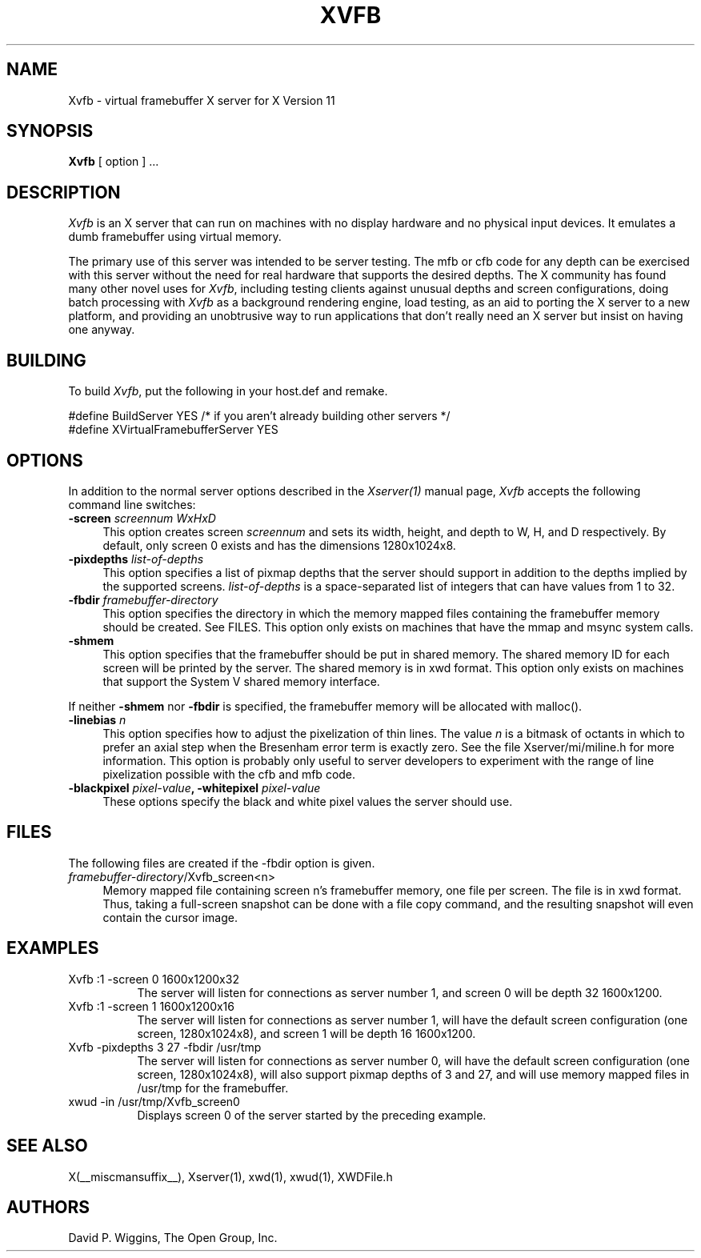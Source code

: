 .\" $Xorg: Xvfb.man,v 1.4 2001/02/09 02:04:45 xorgcvs Exp $
.\" Copyright 1993, 1998  The Open Group
.\" 
.\" Permission to use, copy, modify, distribute, and sell this software and its
.\" documentation for any purpose is hereby granted without fee, provided that
.\" the above copyright notice appear in all copies and that both that
.\" copyright notice and this permission notice appear in supporting
.\" documentation.
.\" 
.\" The above copyright notice and this permission notice shall be included
.\" in all copies or substantial portions of the Software.
.\" 
.\" THE SOFTWARE IS PROVIDED "AS IS", WITHOUT WARRANTY OF ANY KIND, EXPRESS
.\" OR IMPLIED, INCLUDING BUT NOT LIMITED TO THE WARRANTIES OF
.\" MERCHANTABILITY, FITNESS FOR A PARTICULAR PURPOSE AND NONINFRINGEMENT.
.\" IN NO EVENT SHALL THE OPEN GROUP BE LIABLE FOR ANY CLAIM, DAMAGES OR
.\" OTHER LIABILITY, WHETHER IN AN ACTION OF CONTRACT, TORT OR OTHERWISE,
.\" ARISING FROM, OUT OF OR IN CONNECTION WITH THE SOFTWARE OR THE USE OR
.\" OTHER DEALINGS IN THE SOFTWARE.
.\" 
.\" Except as contained in this notice, the name of The Open Group shall
.\" not be used in advertising or otherwise to promote the sale, use or
.\" other dealings in this Software without prior written authorization
.\" from The Open Group.
.\"
.\" $XFree86: xc/programs/Xserver/hw/vfb/Xvfb.man,v 1.9 2001/12/14 19:59:45 dawes Exp $
.\"
.TH XVFB 1 __xorgversion__
.SH NAME
Xvfb \- virtual framebuffer X server for X Version 11
.SH SYNOPSIS
.B Xvfb
[ option ] ...
.SH DESCRIPTION
.I Xvfb
is an X server that can run on machines with no display hardware
and no physical input devices.  It emulates a dumb framebuffer using
virtual memory.
.PP
The primary use of this server was intended to be server testing.  The
mfb or cfb code for any depth can be exercised with this server
without the need for real hardware that supports the desired depths.
The X community has found many other novel uses for \fIXvfb\fP,
including testing clients against unusual depths and screen
configurations, doing batch processing with \fIXvfb\fP as a background
rendering engine, load testing, as an aid to porting the X server to a
new platform, and providing an unobtrusive way to run applications
that don't really need an X server but insist on having one anyway.
.SH BUILDING
To build \fIXvfb\fP, put the following in your host.def and remake.
.PP
\&#define BuildServer YES /* if you aren't already building other servers */
.br
\&#define XVirtualFramebufferServer YES

.SH OPTIONS
.PP
In addition to the normal server options described in the \fIXserver(1)\fP
manual page, \fIXvfb\fP accepts the following command line switches:
.TP 4
.B "\-screen \fIscreennum\fP \fIWxHxD\fP"
This option creates screen \fIscreennum\fP and sets its width, height,
and depth to W, H, and D respectively.  By default, only screen 0 exists
and has the dimensions 1280x1024x8.
.TP 4
.B "\-pixdepths \fIlist-of-depths\fP"
This option specifies a list of pixmap depths that the server should
support in addition to the depths implied by the supported screens.
\fIlist-of-depths\fP is a space-separated list of integers that can
have values from 1 to 32.
.TP 4
.B "\-fbdir \fIframebuffer-directory\fP"
This option specifies the directory in which the memory mapped files
containing the framebuffer memory should be created.
See FILES. 
This option only exists on machines that have the mmap and msync system
calls.
.TP 4
.B "\-shmem"
This option specifies that the framebuffer should be put in shared memory.
The shared memory ID for each screen will be printed by the server.
The shared memory is in xwd format.
This option only exists on machines that support the System V shared memory
interface.
.PP
If neither \fB\-shmem\fP nor \fB\-fbdir\fP is specified,
the framebuffer memory will be allocated with malloc().
.TP 4
.B "\-linebias \fIn\fP"
This option specifies how to adjust the pixelization of thin lines.
The value \fIn\fP is a bitmask of octants in which to prefer an axial
step when the Bresenham error term is exactly zero.  See the file
Xserver/mi/miline.h for more information.  This option is probably only useful
to server developers to experiment with the range of line pixelization
possible with the cfb and mfb code.
.TP 4
.B "\-blackpixel \fIpixel-value\fP, \-whitepixel \fIpixel-value\fP"
These options specify the black and white pixel values the server should use.
.SH FILES
The following files are created if the \-fbdir option is given.
.TP 4
\fIframebuffer-directory\fP/Xvfb_screen<n>
Memory mapped file containing screen n's framebuffer memory, one file
per screen.  The file is in xwd format.  Thus, taking a full-screen
snapshot can be done with a file copy command, and the resulting
snapshot will even contain the cursor image.
.SH EXAMPLES
.TP 8
Xvfb :1 -screen 0 1600x1200x32
The server will listen for connections as server number 1, and screen 0
will be depth 32 1600x1200.
.TP 8
Xvfb :1 -screen 1 1600x1200x16
The server will listen for connections as server number 1, will have the
default screen configuration (one screen, 1280x1024x8), and screen 1
will be depth 16 1600x1200.
.TP 8
Xvfb -pixdepths 3 27 -fbdir /usr/tmp
The server will listen for connections as server number 0, will have the
default screen configuration (one screen, 1280x1024x8),
will also support pixmap
depths of 3 and 27, 
and will use memory mapped files in /usr/tmp for the framebuffer.
.TP 8
xwud -in /usr/tmp/Xvfb_screen0
Displays screen 0 of the server started by the preceding example.
.SH "SEE ALSO"
.PP
X(__miscmansuffix__), Xserver(1), xwd(1), xwud(1), XWDFile.h
.SH AUTHORS
David P. Wiggins, The Open Group, Inc.
